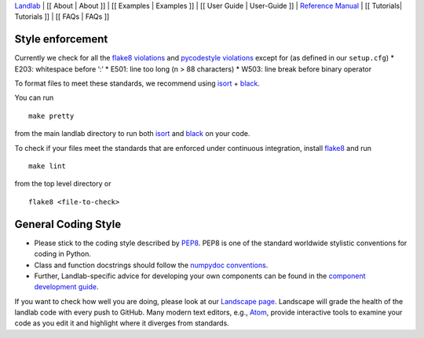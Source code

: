 `Landlab <http://landlab.github.io>`__ \| [[ About \| About ]] \| [[
Examples \| Examples ]] \| [[ User Guide \| User-Guide ]] \| `Reference
Manual <http://landlab.readthedocs.org/en/latest/#developer-documentation>`__
\| [[ Tutorials\| Tutorials ]] \| [[ FAQs \| FAQs ]]

Style enforcement
=================

Currently we check for all the `flake8
violations <https://pycodestyle.readthedocs.io/en/latest/intro.html#error-codes>`__
and `pycodestyle
violations <http://flake8.pycqa.org/en/latest/user/error-codes.html>`__
except for (as defined in our ``setup.cfg``) \* E203: whitespace before
‘:’ \* E501: line too long (n > 88 characters) \* W503: line break
before binary operator

To format files to meet these standards, we recommend using
`isort <https://pypi.org/project/isort/>`__ +
`black <https://github.com/ambv/black>`__.

You can run

::

   make pretty

from the main landlab directory to run both
`isort <https://pypi.org/project/isort/>`__ and
`black <https://github.com/ambv/black>`__ on your code.

To check if your files meet the standards that are enforced under
continuous integration, install
`flake8 <http://flake8.pycqa.org/en/latest/>`__ and run

::

   make lint

from the top level directory or

::

   flake8 <file-to-check>

General Coding Style
====================

-  Please stick to the coding style described by
   `PEP8 <http://www.python.org/dev/peps/pep-0008/>`__. PEP8 is one of
   the standard worldwide stylistic conventions for coding in Python.

-  Class and function docstrings should follow the `numpydoc
   conventions <https://numpydoc.readthedocs.io/en/latest/format.html#docstring-standard>`__.

-  Further, Landlab-specific advice for developing your own components
   can be found in the `component development
   guide <https://github.com/landlab/landlab/wiki/Develop-your-own-component>`__.

If you want to check how well you are doing, please look at our
`Landscape page <https://landscape.io>`__. Landscape will grade the
health of the landlab code with every push to GitHub. Many modern text
editors, e.g., `Atom <https://atom.io>`__, provide interactive tools to
examine your code as you edit it and highlight where it diverges from
standards.
